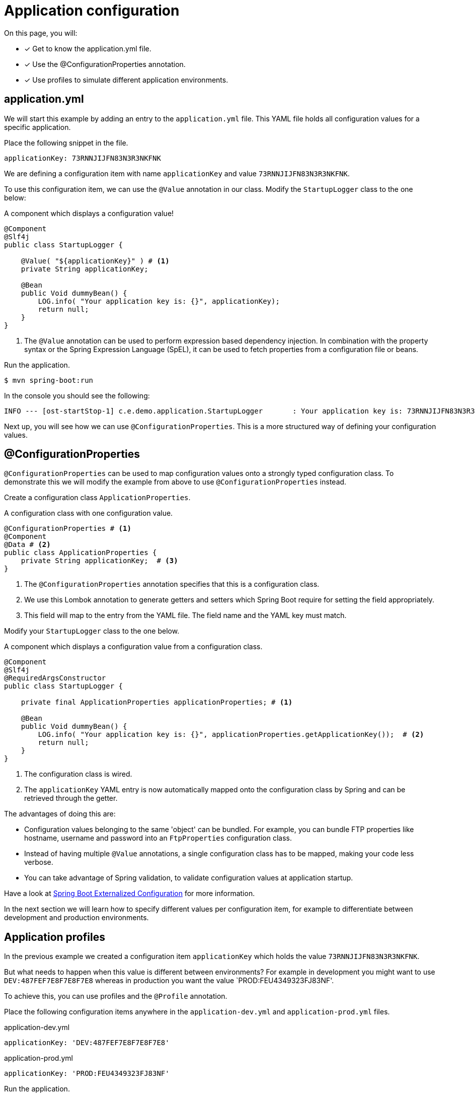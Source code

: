 = Application configuration

On this page, you will:

* [*] Get to know the application.yml file.
* [*] Use the @ConfigurationProperties annotation.
* [*] Use profiles to simulate different application environments.

[[application-yml]]
== application.yml

We will start this example by adding an entry to the `application.yml` file.
This YAML file holds all configuration values for a specific application.

Place the following snippet in the file.

[source,yaml,indent=0]
[subs="verbatim,quotes,attributes"]
----
applicationKey: 73RNNJIJFN83N3R3NKFNK
----

We are defining a configuration item with name `applicationKey` and value `73RNNJIJFN83N3R3NKFNK`.

To use this configuration item, we can use the `@Value` annotation in our class.
Modify the `StartupLogger` class to the one below:

.A component which displays a configuration value!
[source,java,indent=0]
[subs="verbatim,quotes,attributes"]
----
@Component
@Slf4j
public class StartupLogger {

    @Value( "${applicationKey}" ) # <1>
    private String applicationKey;

    @Bean
    public Void dummyBean() {
        LOG.info( "Your application key is: {}", applicationKey);
        return null;
    }
}
----
<1> The `@Value` annotation can be used to perform expression based dependency injection.
In combination with the property syntax or the Spring Expression Language (SpEL), it can be used to fetch properties from a configuration file or beans.

Run the application.

----
$ mvn spring-boot:run
----

In the console you should see the following:

----
INFO --- [ost-startStop-1] c.e.demo.application.StartupLogger       : Your application key is: 73RNNJIJFN83N3R3NKFNK
----

Next up, you will see how we can use `@ConfigurationProperties`.
This is a more structured way of defining your configuration values.

[[configuration-properties]]
== @ConfigurationProperties

`@ConfigurationProperties` can be used to map configuration values onto a strongly typed configuration class.
To demonstrate this we will modify the example from above to use `@ConfigurationProperties` instead.

Create a configuration class `ApplicationProperties`.

.A configuration class with one configuration value.
[source,java,indent=0]
[subs="verbatim,quotes,attributes"]
----
@ConfigurationProperties # <1>
@Component
@Data # <2>
public class ApplicationProperties {
    private String applicationKey;  # <3>
}
----

<1> The `@ConfigurationProperties` annotation specifies that this is a configuration class.
<2> We use this Lombok annotation to generate getters and setters which Spring Boot require for setting the field appropriately.
<3> This field will map to the entry from the YAML file. The field name and the YAML key must match.

Modify your `StartupLogger` class to the one below.

.A component which displays a configuration value from a configuration class.
[source,java,indent=0]
[subs="verbatim,quotes,attributes"]
----
@Component
@Slf4j
@RequiredArgsConstructor
public class StartupLogger {

    private final ApplicationProperties applicationProperties; # <1>

    @Bean
    public Void dummyBean() {
        LOG.info( "Your application key is: {}", applicationProperties.getApplicationKey());  # <2>
        return null;
    }
}
----

<1> The configuration class is wired.
<2> The `applicationKey` YAML entry is now automatically mapped onto the configuration class by Spring and can be retrieved through the getter.

The advantages of doing this are:

* Configuration values belonging to the same 'object' can be bundled.
For example, you can bundle FTP properties like hostname, username and password into an `FtpProperties` configuration class.
* Instead of having multiple `@Value` annotations, a single configuration class has to be mapped, making your code less verbose.
* You can take advantage of Spring validation, to validate configuration values at application startup.

Have a look at https://docs.spring.io/spring-boot/docs/1.5.10.RELEASE/reference/html/boot-features-external-config.html#boot-features-external-config-typesafe-configuration-properties[Spring Boot Externalized Configuration] for more information.

In the next section we will learn how to specify different values per configuration item, for example to differentiate between development and production environments.

[[application-profiles]]
== Application profiles

In the previous example we created a configuration item `applicationKey` which holds the value `73RNNJIJFN83N3R3NKFNK`.

But what needs to happen when this value is different between environments?
For example in development you might want to use `DEV:487FEF7E8F7E8F7E8` whereas in production you want the value `PROD:FEU4349323FJ83NF'.

To achieve this, you can use profiles and the `@Profile` annotation.

Place the following configuration items anywhere in the `application-dev.yml` and `application-prod.yml` files.

.application-dev.yml
[source,yaml,indent=0]
[subs="verbatim,quotes,attributes"]
----
applicationKey: 'DEV:487FEF7E8F7E8F7E8'
----

.application-prod.yml
[source,yaml,indent=0]
[subs="verbatim,quotes,attributes"]
----
applicationKey: 'PROD:FEU4349323FJ83NF'
----

Run the application.

----
$ mvn spring-boot:run
----

You should see the following in your console:

----
INFO --- [ost-startStop-1] c.e.demo.application.StartupLogger       : Your application key is: 73RNNJIJFN83N3R3NKFNK
----

****
*Why is this?*

You specified configuration values in several configuration files, but you did not specify which profile needs to be active.
This can be done by specifying the `spring.profiles.active` property when starting the application.

A hint was also in the console:

----
INFO --- [  restartedMain] com.example.demo.DemoApplication         : Starting DemoApplication with PID 133348
INFO --- [  restartedMain] com.example.demo.DemoApplication         : No active profile set, falling back to default profiles: default
----
****

Let's fix this and start our application with the `dev` profile.

----
$ mvn spring-boot:run -Dspring-boot.run.profiles=dev
----

WARNING: Because we are running the application with the spring-boot-maven-plugin, the parameter that should be passed is actually `spring-boot.run.profiles`.

Alterntatively, an environment variable could be used instead:

----
$ SPRING_PROFILES_ACTIVE=dev mvn spring-boot:run
----

TIP: You would get the same behaviour when using the following command line in case of an executable jar:

----
$ java -jar target/demo.jar -Dspring.profiles.active=dev
----

In the console you should now see:

----
INFO --- [  restartedMain] com.example.demo.DemoApplication         : Starting DemoApplication with PID 126896
INFO --- [  restartedMain] com.example.demo.DemoApplication         : The following profiles are active: dev
...
INFO --- [ost-startStop-1] c.e.demo.application.StartupLogger       : Your application key is: DEV:487FEF7E8F7E8F7E8
----

For production, the command line would be:
----
$ java -jar target/demo.jar -Dspring.profiles.active=prod
----

Note that it's also possible to combine profiles, the following would activate the `dev` profile as well as the `test-data` profile.

----
$ java -jar target/demo.jar -Dspring.profiles.active=dev,test-data
----

Read the https://docs.spring.io/spring-boot/docs/1.5.10.RELEASE/reference/html/boot-features-profiles.html[Spring Boot Profiles] documentation for more configuration options.
